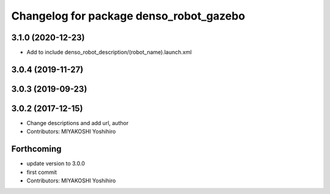 ^^^^^^^^^^^^^^^^^^^^^^^^^^^^^^^^^^^^^^^^
Changelog for package denso_robot_gazebo
^^^^^^^^^^^^^^^^^^^^^^^^^^^^^^^^^^^^^^^^

3.1.0 (2020-12-23)
------------------
* Add to include denso_robot_description/(robot_name).launch.xml

3.0.4 (2019-11-27)
------------------

3.0.3 (2019-09-23)
------------------

3.0.2 (2017-12-15)
------------------
* Change descriptions and add url, author
* Contributors: MIYAKOSHI Yoshihiro

Forthcoming
-----------
* update version to 3.0.0
* first commit
* Contributors: MIYAKOSHI Yoshihiro
